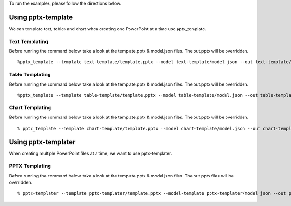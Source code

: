 To run the examples, please follow the directions below.

Using pptx-template
===================
We can template text, tables and chart when creating one PowerPoint at a time use pptx_template.

Text Templating
---------------
Before running the command below, take a look at the template.pptx & model.json files.  The out.pptx will be overridden.

::

    %pptx_template --template text-template/template.pptx --model text-template/model.json --out text-template/out.pptx

Table Templating
----------------
Before running the command below, take a look at the template.pptx & model.json files.  The out.pptx will be overridden.

::

    %pptx_template --template table-template/template.pptx --model table-template/model.json --out table-template/out.pptx

Chart Templating
----------------
Before running the command below, take a look at the template.pptx & model.json files.  The out.pptx will be overridden.

::

    % pptx_template --template chart-template/template.pptx --model chart-template/model.json --out chart-template/out.pptx


Using pptx-templater
====================

When creating multiple PowerPoint files at a time, we want to use pptx-templater.


PPTX Templating
---------------
Before running the command below, take a look at the template.pptx & model.json files.  The out.pptx files will be overridden.

::

    % pptx-templater --template pptx-templater/template.pptx --model-template pptx-templater/model.json --out pptx-templater/out.pptx --data pptx-templater/data.csv